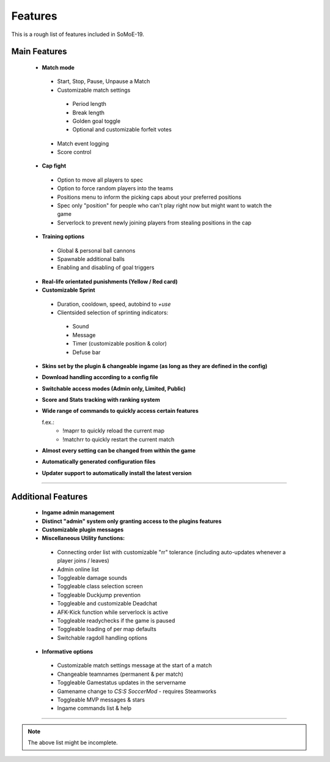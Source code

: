 .. _features:

========
Features
========

This is a rough list of features included in SoMoE-19.

-------------
Main Features
-------------

 - **Match mode**
 
  - Start, Stop, Pause, Unpause a Match
  - Customizable match settings
  
   - Period length
   - Break length
   - Golden goal toggle
   - Optional and customizable forfeit votes

  - Match event logging
  - Score control
  
 - **Cap fight**
 
  - Option to move all players to spec
  - Option to force random players into the teams
  - Positions menu to inform the picking caps about your preferred positions
  - Spec only "position" for people who can't play right now but might want to watch the game
  - Serverlock to prevent newly joining players from stealing positions in the cap
  
 - **Training options**
 
  - Global & personal ball cannons
  - Spawnable additional balls
  - Enabling and disabling of goal triggers
 
 - **Real-life orientated punishments (Yellow / Red card)**
 - **Customizable Sprint**
  
  - Duration, cooldown, speed, autobind to *+use*
  - Clientsided selection of sprinting indicators:
  
   - Sound
   - Message
   - Timer (customizable position & color)
   - Defuse bar

 - **Skins set by the plugin & changeable ingame (as long as they are defined in the config)**
 - **Download handling according to a config file**
 - **Switchable access modes (Admin only, Limited, Public)**
 - **Score and Stats tracking with ranking system**
 - **Wide range of commands to quickly access certain features**
 
   f.ex.:
	- !maprr to quickly reload the current map
	- !matchrr to quickly restart the current match
	
 - **Almost every setting can be changed from within the game**
 - **Automatically generated configuration files**
 - **Updater support to automatically install the latest version**

----

-------------------
Additional Features
-------------------

 - **Ingame admin management** 
 - **Distinct "admin" system only granting access to the plugins features** 
 - **Customizable plugin messages**
 - **Miscellaneous Utility functions:**
 
  - Connecting order list with customizable "rr" tolerance (including auto-updates whenever a player joins / leaves)
  - Admin online list
  - Toggleable damage sounds
  - Toggleable class selection screen
  - Toggleable Duckjump prevention
  - Toggleable and customizable Deadchat
  - AFK-Kick function while serverlock is active  
  - Toggleable readychecks if the game is paused
  - Toggleable loading of per map defaults
  - Switchable ragdoll handling options
  
 - **Informative options**
 
  - Customizable match settings message at the start of a match
  - Changeable teamnames (permanent & per match)
  - Toggleable Gamestatus updates in the servername
  - Gamename change to *CS:S SoccerMod* - requires Steamworks
  - Toggleable MVP messages & stars
  - Ingame commands list & help
  

----

.. note:: The above list might be incomplete.